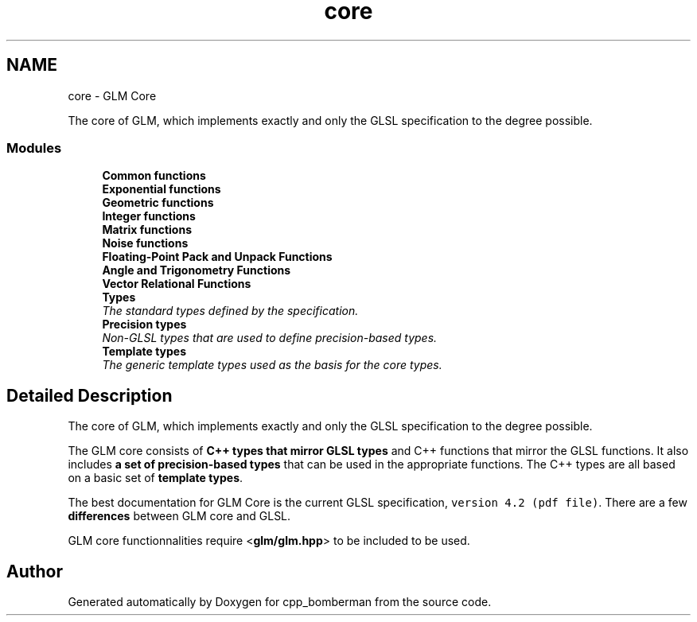 .TH "core" 3 "Sun Jun 7 2015" "Version 0.42" "cpp_bomberman" \" -*- nroff -*-
.ad l
.nh
.SH NAME
core \- GLM Core
.PP
The core of GLM, which implements exactly and only the GLSL specification to the degree possible\&.  

.SS "Modules"

.in +1c
.ti -1c
.RI "\fBCommon functions\fP"
.br
.ti -1c
.RI "\fBExponential functions\fP"
.br
.ti -1c
.RI "\fBGeometric functions\fP"
.br
.ti -1c
.RI "\fBInteger functions\fP"
.br
.ti -1c
.RI "\fBMatrix functions\fP"
.br
.ti -1c
.RI "\fBNoise functions\fP"
.br
.ti -1c
.RI "\fBFloating-Point Pack and Unpack Functions\fP"
.br
.ti -1c
.RI "\fBAngle and Trigonometry Functions\fP"
.br
.ti -1c
.RI "\fBVector Relational Functions\fP"
.br
.ti -1c
.RI "\fBTypes\fP"
.br
.RI "\fIThe standard types defined by the specification\&. \fP"
.ti -1c
.RI "\fBPrecision types\fP"
.br
.RI "\fINon-GLSL types that are used to define precision-based types\&. \fP"
.ti -1c
.RI "\fBTemplate types\fP"
.br
.RI "\fIThe generic template types used as the basis for the core types\&. \fP"
.in -1c
.SH "Detailed Description"
.PP 
The core of GLM, which implements exactly and only the GLSL specification to the degree possible\&. 

The GLM core consists of \fBC++ types that mirror GLSL types\fP and C++ functions that mirror the GLSL functions\&. It also includes \fBa set of precision-based types\fP that can be used in the appropriate functions\&. The C++ types are all based on a basic set of \fBtemplate types\fP\&.
.PP
The best documentation for GLM Core is the current GLSL specification, \fCversion 4\&.2 (pdf file)\fP\&. There are a few \fBdifferences\fP between GLM core and GLSL\&.
.PP
GLM core functionnalities require <\fBglm/glm\&.hpp\fP> to be included to be used\&. 
.SH "Author"
.PP 
Generated automatically by Doxygen for cpp_bomberman from the source code\&.
